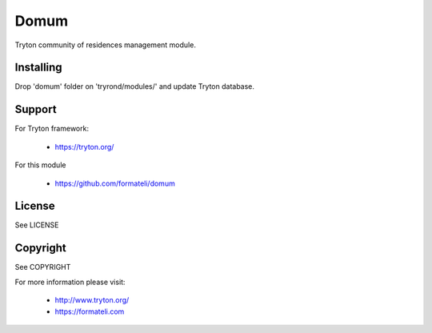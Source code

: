 Domum
#####

Tryton community of residences management module.


Installing
----------

Drop 'domum' folder on 'tryrond/modules/' and
update Tryton database.

Support
-------

For Tryton framework:

    * https://tryton.org/

For this module

    * https://github.com/formateli/domum

License
-------

See LICENSE

Copyright
---------

See COPYRIGHT


For more information please visit:

    * http://www.tryton.org/
    * https://formateli.com
